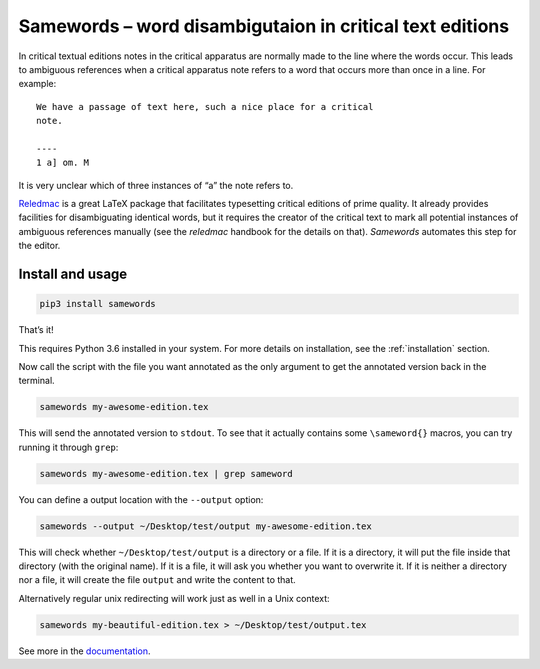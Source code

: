 
Samewords – word disambigutaion in critical text editions
=========================================================

In critical textual editions notes in the critical apparatus are
normally made to the line where the words occur. This leads to ambiguous
references when a critical apparatus note refers to a word that occurs
more than once in a line. For example:

::

    We have a passage of text here, such a nice place for a critical
    note.

    ----
    1 a] om. M

It is very unclear which of three instances of “a” the note refers to.

`Reledmac <https://www.ctan.org/pkg/reledmac>`__ is a great LaTeX package that
facilitates typesetting critical editions of prime quality. It already provides
facilities for disambiguating identical words, but it requires the creator of
the critical text to mark all potential instances of ambiguous references
manually (see the *reledmac* handbook for the details on that). *Samewords*
automates this step for the editor.

Install and usage
-----------------

.. code:: bash

    pip3 install samewords

That’s it!

This requires Python 3.6 installed in your system. For more details on
installation, see the :ref:`installation` section.


Now call the script with the file you want annotated as the only argument to get
the annotated version back in the terminal.

.. code:: bash

    samewords my-awesome-edition.tex

This will send the annotated version to ``stdout``. To see that it actually
contains some ``\sameword{}`` macros, you can try running it through
``grep``:

.. code:: bash

    samewords my-awesome-edition.tex | grep sameword

You can define a output location with the ``--output`` option:

.. code:: bash

    samewords --output ~/Desktop/test/output my-awesome-edition.tex

This will check whether ``~/Desktop/test/output`` is a directory or a file.
If it is a directory, it will put the file inside that directory (with
the original name). If it is a file, it will ask you whether you want to
overwrite it. If it is neither a directory nor a file, it will create
the file ``output`` and write the content to that.

Alternatively regular unix redirecting will work just as well in a Unix
context:

.. code:: bash

    samewords my-beautiful-edition.tex > ~/Desktop/test/output.tex

See more in the `documentation <https://samewords.readthedocs.io/en/latest/>`__.
